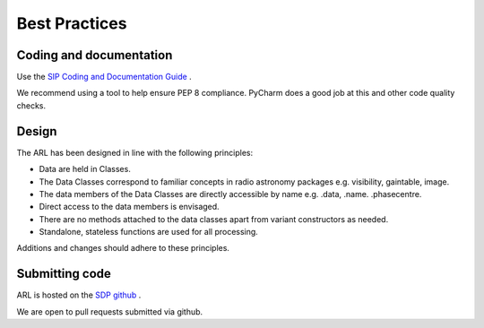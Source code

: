 
Best Practices
**************

Coding and documentation
========================

Use the `SIP Coding and Documentation Guide <https://confluence.ska-sdp
.org/display/SIP/Coding+and+Documentation+Guide+for+SIP/>`_ .

We recommend using a tool to help ensure PEP 8 compliance. PyCharm does a good job at this and other code quality
checks.

Design
======

The ARL has been designed in line with the following principles:

+ Data are held in Classes.
+ The Data Classes correspond to familiar concepts in radio astronomy packages e.g. visibility, gaintable, image.
+ The data members of the Data Classes are directly accessible by name e.g. .data, .name. .phasecentre.
+ Direct access to the data members is envisaged.
+ There are no methods attached to the data classes apart from variant constructors as needed.
+ Standalone, stateless functions are used for all processing.

Additions and changes should adhere to these principles.

Submitting code
===============

ARL is hosted on the `SDP github <https://github.com/SKA-ScienceDataProcessor/algorithm-reference-library.git>`_ .

We are open to pull requests submitted via github.